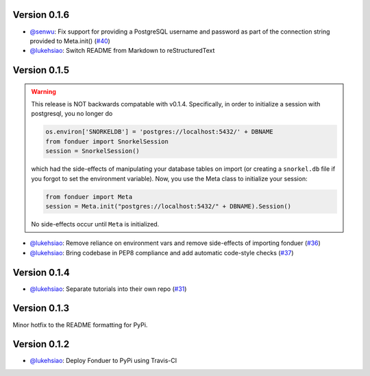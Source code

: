 Version 0.1.6
-------------

* `@senwu`_: Fix support for providing a PostgreSQL username and password as
  part of the connection string provided to Meta.init() 
  (`#40 <https://github.com/HazyResearch/fonduer/pull/40>`_)
* `@lukehsiao`_: Switch README from Markdown to reStructuredText 

Version 0.1.5 
-------------
.. warning::
    This release is NOT backwards compatable with v0.1.4. Specifically, in order
    to initialize a session with postgresql, you no longer do

    .. code:: python
        
        os.environ['SNORKELDB'] = 'postgres://localhost:5432/' + DBNAME
        from fonduer import SnorkelSession       
        session = SnorkelSession()

    which had the side-effects of manipulating your database tables on import
    (or creating a ``snorkel.db`` file if you forgot to set the environment
    variable). Now, you use the Meta class to initialize your session:

    .. code:: python

        from fonduer import Meta       
        session = Meta.init("postgres://localhost:5432/" + DBNAME).Session()
      
    No side-effects occur until ``Meta`` is initialized.

* `@lukehsiao`_: Remove reliance on environment vars and remove side-effects of
  importing fonduer (`#36 <https://github.com/HazyResearch/fonduer/pull/36>`_)
* `@lukehsiao`_: Bring codebase in PEP8 compliance and add automatic code-style
  checks (`#37 <https://github.com/HazyResearch/fonduer/pull/37>`_)

Version 0.1.4 
-------------

* `@lukehsiao`_: Separate tutorials into their own repo (`#31
  <https://github.com/HazyResearch/fonduer/pull/31>`_)

Version 0.1.3
-------------

Minor hotfix to the README formatting for PyPi.

Version 0.1.2
-------------

* `@lukehsiao`_: Deploy Fonduer to PyPi using Travis-CI 


.. 
  For convenience, all username links for contributors can be listed here

.. _@lukehsiao: https://github.com/lukehsiao
.. _@senwu: https://github.com/senwu
